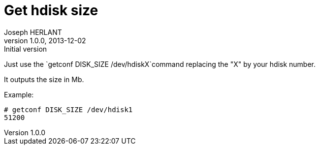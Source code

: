 Get hdisk size
==============
Joseph HERLANT
v1.0.0, 2013-12-02 : Initial version
:Author Initials: Joseph HERLANT
:description: Getting the size of an hdiks on AIX, even if the hdisk +
  is not in a VG.
:keywords: AIX, hdisk, disk, getconf, size, volume group

/////
Comments
/////


Just use the `getconf DISK_SIZE /dev/hdiskX`command replacing the "X" by your
hdisk number.

It outputs the size in Mb.

Example:

.....
# getconf DISK_SIZE /dev/hdisk1
51200
.....

